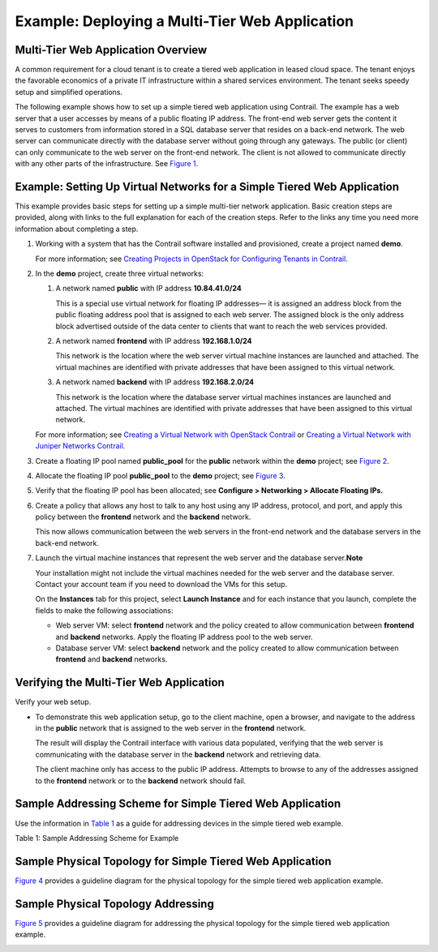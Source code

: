 Example: Deploying a Multi-Tier Web Application
===============================================

 

Multi-Tier Web Application Overview
-----------------------------------

A common requirement for a cloud tenant is to create a tiered web
application in leased cloud space. The tenant enjoys the favorable
economics of a private IT infrastructure within a shared services
environment. The tenant seeks speedy setup and simplified operations.

The following example shows how to set up a simple tiered web
application using Contrail. The example has a web server that a user
accesses by means of a public floating IP address. The front-end web
server gets the content it serves to customers from information stored
in a SQL database server that resides on a back-end network. The web
server can communicate directly with the database server without going
through any gateways. The public (or client) can only communicate to the
web server on the front-end network. The client is not allowed to
communicate directly with any other parts of the infrastructure. See
`Figure 1 <web-use-case-vnc.html#tier-web>`__.

|Figure 1: Simple Tiered Web Use Case|

Example: Setting Up Virtual Networks for a Simple Tiered Web Application
------------------------------------------------------------------------

This example provides basic steps for setting up a simple multi-tier
network application. Basic creation steps are provided, along with links
to the full explanation for each of the creation steps. Refer to the
links any time you need more information about completing a step.

1. Working with a system that has the Contrail software installed and
   provisioned, create a project named **demo**.

   For more information; see `Creating Projects in OpenStack for
   Configuring Tenants in Contrail <creating-projects-vnc.html>`__.

2. In the **demo** project, create three virtual networks:

   1. A network named **public** with IP address **10.84.41.0/24**

      This is a special use virtual network for floating IP addresses—
      it is assigned an address block from the public floating address
      pool that is assigned to each web server. The assigned block is
      the only address block advertised outside of the data center to
      clients that want to reach the web services provided.

   2. A network named **frontend** with IP address **192.168.1.0/24**

      This network is the location where the web server virtual machine
      instances are launched and attached. The virtual machines are
      identified with private addresses that have been assigned to this
      virtual network.

   3. A network named **backend** with IP address **192.168.2.0/24**

      This network is the location where the database server virtual
      machines instances are launched and attached. The virtual machines
      are identified with private addresses that have been assigned to
      this virtual network.

   For more information; see `Creating a Virtual Network with OpenStack
   Contrail <creating-virtual-network-vnc.html>`__ or `Creating a
   Virtual Network with Juniper Networks
   Contrail <creating-virtual-network-juniper-vnc.html>`__.

3. Create a floating IP pool named **public_pool** for the **public**
   network within the **demo** project; see
   `Figure 2 <web-use-case-vnc.html#floating-pool>`__.

   |Figure 2: Create Floating IP Pool|

4. Allocate the floating IP pool **public_pool** to the **demo**
   project; see `Figure 3 <web-use-case-vnc.html#allo>`__.

   |Figure 3: Allocate Floating IP|

5. Verify that the floating IP pool has been allocated; see **Configure
   > Networking > Allocate Floating IPs.**\ 

6. Create a policy that allows any host to talk to any host using any IP
   address, protocol, and port, and apply this policy between the
   **frontend** network and the **backend** network.

   This now allows communication between the web servers in the
   front-end network and the database servers in the back-end network.

7. Launch the virtual machine instances that represent the web server
   and the database server.\ **Note**\ 

   Your installation might not include the virtual machines needed for
   the web server and the database server. Contact your account team if
   you need to download the VMs for this setup.

   On the **Instances** tab for this project, select **Launch Instance**
   and for each instance that you launch, complete the fields to make
   the following associations:

   -  Web server VM: select **frontend** network and the policy created
      to allow communication between **frontend** and **backend**
      networks. Apply the floating IP address pool to the web server.

   -  Database server VM: select **backend** network and the policy
      created to allow communication between **frontend** and
      **backend** networks.

Verifying the Multi-Tier Web Application
----------------------------------------

Verify your web setup.

-  To demonstrate this web application setup, go to the client machine,
   open a browser, and navigate to the address in the **public** network
   that is assigned to the web server in the **frontend** network.

   The result will display the Contrail interface with various data
   populated, verifying that the web server is communicating with the
   database server in the **backend** network and retrieving data.

   The client machine only has access to the public IP address. Attempts
   to browse to any of the addresses assigned to the **frontend**
   network or to the **backend** network should fail.

Sample Addressing Scheme for Simple Tiered Web Application
----------------------------------------------------------

Use the information in
`Table 1 <web-use-case-vnc.html#sample-address>`__ as a guide for
addressing devices in the simple tiered web example.

Table 1: Sample Addressing Scheme for Example

.. raw:: html

   <table data-cellspacing="0" style="border-top:thin solid black;" width="99%">
   <colgroup>
   <col style="width: 50%" />
   <col style="width: 50%" />
   </colgroup>
   <thead>
   <tr class="header">
   <th style="text-align: left;"><p>System Name</p></th>
   <th style="text-align: left;"><p>Address Allocation</p></th>
   </tr>
   </thead>
   <tbody>
   <tr class="odd">
   <td style="text-align: left;"><p>System001</p></td>
   <td style="text-align: left;"><p>10.84.11.100</p></td>
   </tr>
   <tr class="even">
   <td style="text-align: left;"><p>System002</p></td>
   <td style="text-align: left;"><p>10.84.11.101</p></td>
   </tr>
   <tr class="odd">
   <td style="text-align: left;"><p>System003</p></td>
   <td style="text-align: left;"><p>10.84.11.102</p></td>
   </tr>
   <tr class="even">
   <td style="text-align: left;"><p>System004</p></td>
   <td style="text-align: left;"><p>10.84.11.103</p></td>
   </tr>
   <tr class="odd">
   <td style="text-align: left;"><p>System005</p></td>
   <td style="text-align: left;"><p>10.84.11.104</p></td>
   </tr>
   <tr class="even">
   <td style="text-align: left;"><p>MX80-1</p></td>
   <td style="text-align: left;"><p>10.84.11.253</p>
   <p>10.84.45.1 (public connection)</p></td>
   </tr>
   <tr class="odd">
   <td style="text-align: left;"><p>MX80-2</p></td>
   <td style="text-align: left;"><p>10.84.11.252</p>
   <p>10.84.45.2 (public connection)</p></td>
   </tr>
   <tr class="even">
   <td style="text-align: left;"><p>EX4200</p></td>
   <td style="text-align: left;"><p>10.84.11.254</p>
   <p>10.84.45.254 (public connection)</p>
   <p>10.84.63.259 (public connection)</p></td>
   </tr>
   <tr class="odd">
   <td style="text-align: left;"><p>frontend network</p></td>
   <td style="text-align: left;"><p>192.168.1.0/24</p></td>
   </tr>
   <tr class="even">
   <td style="text-align: left;"><p>backend network</p></td>
   <td style="text-align: left;"><p>192.168.2.0/24</p></td>
   </tr>
   <tr class="odd">
   <td style="text-align: left;"><p>public network (floating address)</p></td>
   <td style="text-align: left;"><p>10.84.41.0/24</p></td>
   </tr>
   </tbody>
   </table>

Sample Physical Topology for Simple Tiered Web Application
----------------------------------------------------------

`Figure 4 <web-use-case-vnc.html#sample-topology>`__ provides a
guideline diagram for the physical topology for the simple tiered web
application example.

|Figure 4: Sample Physical Topology for Simple Tiered Web Application|

Sample Physical Topology Addressing
-----------------------------------

`Figure 5 <web-use-case-vnc.html#sample-addressing>`__ provides a
guideline diagram for addressing the physical topology for the simple
tiered web application example.

|Figure 5: Sample Physical Topology Addressing|

 

.. |Figure 1: Simple Tiered Web Use Case| image:: documentation/images/s041840.gif
.. |Figure 2: Create Floating IP Pool| image:: documentation/images/s041841.gif
.. |Figure 3: Allocate Floating IP| image:: documentation/images/s041842.gif
.. |Figure 4: Sample Physical Topology for Simple Tiered Web Application| image:: documentation/images/s041844.gif
.. |Figure 5: Sample Physical Topology Addressing| image:: documentation/images/s041845.gif
